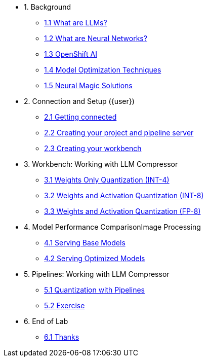 * 1. Background
** xref:01-01-llms.adoc[1.1 What are LLMs?]
** xref:01-02-neural-networks.adoc[1.2 What are Neural Networks?]
** xref:01-03-openshift-ai.adoc[1.3 OpenShift AI]
** xref:01-04-model-optimization.adoc[1.4 Model Optimization Techniques]
** xref:01-05-nm.adoc[1.5 Neural Magic Solutions]

* 2. Connection and Setup ({user})
** xref:02-01-getting-connected.adoc[2.1 Getting connected]
** xref:02-02-creating-project.adoc[2.2 Creating your project and pipeline server]
** xref:02-03-creating-workbench.adoc[2.3 Creating your workbench]
// ** xref:02-04-creating-pipeline.adoc[2.4 Creating your pipeline]

* 3. Workbench: Working with LLM Compressor
** xref:03-01-int-4-quantization.adoc[3.1 Weights Only Quantization (INT-4)]
** xref:03-02-int-8-quantization.adoc[3.2 Weights and Activation Quantization (INT-8)]
** xref:03-03-fp-8-quantization.adoc[3.3 Weights and Activation Quantization (FP-8)]

* 4. Model Performance ComparisonImage Processing
** xref:04-01-base-model.adoc[4.1 Serving Base Models]
** xref:04-02-optimized-model.adoc[4.2 Serving Optimized Models]

* 5. Pipelines: Working with LLM Compressor
** xref:05-01-quantization-pipeline.adoc[5.1 Quantization with Pipelines]
** xref:05-02-quantization-pipeline-exercise.adoc[5.2 Exercise]

* 6. End of Lab
** xref:06-01-end-of-lab.adoc[6.1 Thanks]

